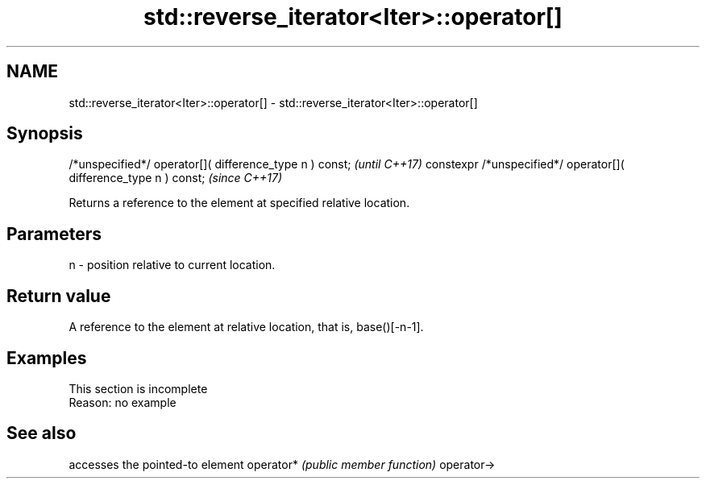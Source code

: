 .TH std::reverse_iterator<Iter>::operator[] 3 "2020.03.24" "http://cppreference.com" "C++ Standard Libary"
.SH NAME
std::reverse_iterator<Iter>::operator[] \- std::reverse_iterator<Iter>::operator[]

.SH Synopsis

/*unspecified*/ operator[]( difference_type n ) const;            \fI(until C++17)\fP
constexpr /*unspecified*/ operator[]( difference_type n ) const;  \fI(since C++17)\fP

Returns a reference to the element at specified relative location.

.SH Parameters


n - position relative to current location.


.SH Return value

A reference to the element at relative location, that is, base()[-n-1].

.SH Examples


 This section is incomplete
 Reason: no example


.SH See also


           accesses the pointed-to element
operator*  \fI(public member function)\fP
operator->




